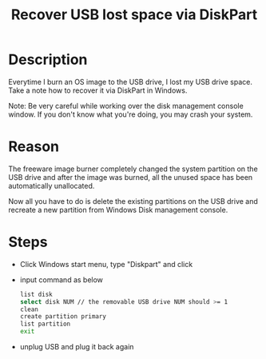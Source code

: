 #+TITLE: Recover USB lost space via DiskPart
#+OPTIONS: ^:nil

* Description
Everytime I burn an OS image to the USB drive, I lost my USB drive
space. Take a note how to recover it via DiskPart in Windows.

Note: Be very careful while working over the disk management console
window. If you don't know what you're doing, you may crash your
system.

* Reason
The freeware image burner completely changed the system partition on
the USB drive and after the image was burned, all the unused space
has been automatically unallocated.

Now all you have to do is delete the existing partitions on the USB
drive and recreate a new partition from Windows Disk management console.

* Steps
- Click Windows start menu, type "Diskpart" and click

- input command as below
  #+BEGIN_SRC sh
    list disk
    select disk NUM // the removable USB drive NUM should >= 1
    clean
    create partition primary
    list partition
    exit
  #+END_SRC

- unplug USB and plug it back again

